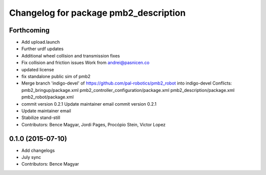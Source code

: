 ^^^^^^^^^^^^^^^^^^^^^^^^^^^^^^^^^^^^^^
Changelog for package pmb2_description
^^^^^^^^^^^^^^^^^^^^^^^^^^^^^^^^^^^^^^

Forthcoming
-----------
* Add upload.launch
* Further urdf updates
* Additional wheel collision and transmission fixes
* Fix collision and friction issues
  Work from andrei@pasnicen.co
* updated license
* fix standalone public sim of pmb2
* Merge branch 'indigo-devel' of https://github.com/pal-robotics/pmb2_robot into indigo-devel
  Conflicts:
  pmb2_bringup/package.xml
  pmb2_controller_configuration/package.xml
  pmb2_description/package.xml
  pmb2_robot/package.xml
* commit version 0.2.1
  Update maintainer email
  commit version 0.2.1
* Update maintainer email
* Stabilize stand-still
* Contributors: Bence Magyar, Jordi Pages, Procópio Stein, Victor Lopez

0.1.0 (2015-07-10)
------------------
* Add changelogs
* July sync
* Contributors: Bence Magyar
